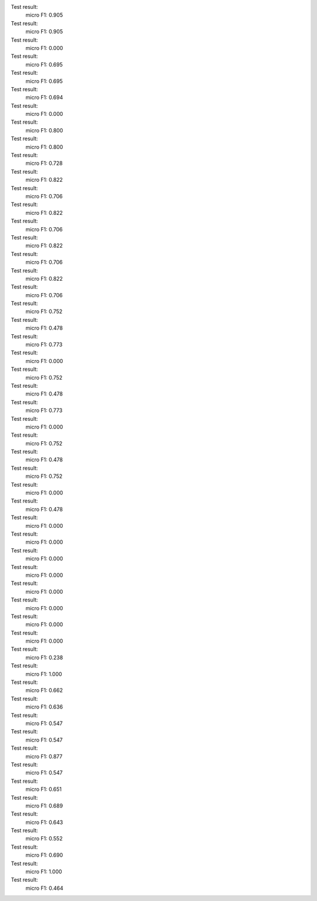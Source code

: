 Test result:
  micro F1: 0.905
Test result:
  micro F1: 0.905
Test result:
  micro F1: 0.000
Test result:
  micro F1: 0.695
Test result:
  micro F1: 0.695
Test result:
  micro F1: 0.694
Test result:
  micro F1: 0.000
Test result:
  micro F1: 0.800
Test result:
  micro F1: 0.800
Test result:
  micro F1: 0.728
Test result:
  micro F1: 0.822
Test result:
  micro F1: 0.706
Test result:
  micro F1: 0.822
Test result:
  micro F1: 0.706
Test result:
  micro F1: 0.822
Test result:
  micro F1: 0.706
Test result:
  micro F1: 0.822
Test result:
  micro F1: 0.706
Test result:
  micro F1: 0.752
Test result:
  micro F1: 0.478
Test result:
  micro F1: 0.773
Test result:
  micro F1: 0.000
Test result:
  micro F1: 0.752
Test result:
  micro F1: 0.478
Test result:
  micro F1: 0.773
Test result:
  micro F1: 0.000
Test result:
  micro F1: 0.752
Test result:
  micro F1: 0.478
Test result:
  micro F1: 0.752
Test result:
  micro F1: 0.000
Test result:
  micro F1: 0.478
Test result:
  micro F1: 0.000
Test result:
  micro F1: 0.000
Test result:
  micro F1: 0.000
Test result:
  micro F1: 0.000
Test result:
  micro F1: 0.000
Test result:
  micro F1: 0.000
Test result:
  micro F1: 0.000
Test result:
  micro F1: 0.000
Test result:
  micro F1: 0.238
Test result:
  micro F1: 1.000
Test result:
  micro F1: 0.662
Test result:
  micro F1: 0.636
Test result:
  micro F1: 0.547
Test result:
  micro F1: 0.547
Test result:
  micro F1: 0.877
Test result:
  micro F1: 0.547
Test result:
  micro F1: 0.651
Test result:
  micro F1: 0.689
Test result:
  micro F1: 0.643
Test result:
  micro F1: 0.552
Test result:
  micro F1: 0.690
Test result:
  micro F1: 1.000
Test result:
  micro F1: 0.464
